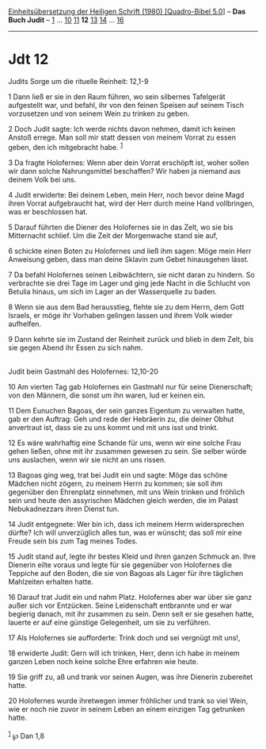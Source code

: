 :PROPERTIES:
:ID:       3d794e28-7bf9-4f6a-b283-8a09b555de2b
:END:
<<navbar>>
[[../index.html][Einheitsübersetzung der Heiligen Schrift (1980)
[Quadro-Bibel 5.0]]] -- *Das Buch Judit* -- [[file:Jdt_1.html][1]] ...
[[file:Jdt_10.html][10]] [[file:Jdt_11.html][11]] *12*
[[file:Jdt_13.html][13]] [[file:Jdt_14.html][14]] ...
[[file:Jdt_16.html][16]]

--------------

* Jdt 12
  :PROPERTIES:
  :CUSTOM_ID: jdt-12
  :END:

<<verses>>

<<v1>>
**** Judits Sorge um die rituelle Reinheit: 12,1-9
     :PROPERTIES:
     :CUSTOM_ID: judits-sorge-um-die-rituelle-reinheit-121-9
     :END:
1 Dann ließ er sie in den Raum führen, wo sein silbernes Tafelgerät
aufgestellt war, und befahl, ihr von den feinen Speisen auf seinem Tisch
vorzusetzen und von seinem Wein zu trinken zu geben.

<<v2>>
2 Doch Judit sagte: Ich werde nichts davon nehmen, damit ich keinen
Anstoß errege. Man soll mir statt dessen von meinem Vorrat zu essen
geben, den ich mitgebracht habe. ^{[[#fn1][1]]}

<<v3>>
3 Da fragte Holofernes: Wenn aber dein Vorrat erschöpft ist, woher
sollen wir dann solche Nahrungsmittel beschaffen? Wir haben ja niemand
aus deinem Volk bei uns.

<<v4>>
4 Judit erwiderte: Bei deinem Leben, mein Herr, noch bevor deine Magd
ihren Vorrat aufgebraucht hat, wird der Herr durch meine Hand
vollbringen, was er beschlossen hat.

<<v5>>
5 Darauf führten die Diener des Holofernes sie in das Zelt, wo sie bis
Mitternacht schlief. Um die Zeit der Morgenwache stand sie auf,

<<v6>>
6 schickte einen Boten zu Holofernes und ließ ihm sagen: Möge mein Herr
Anweisung geben, dass man deine Sklavin zum Gebet hinausgehen lässt.

<<v7>>
7 Da befahl Holofernes seinen Leibwächtern, sie nicht daran zu hindern.
So verbrachte sie drei Tage im Lager und ging jede Nacht in die Schlucht
von Betulia hinaus, um sich im Lager an der Wasserquelle zu baden.

<<v8>>
8 Wenn sie aus dem Bad herausstieg, flehte sie zu dem Herrn, dem Gott
Israels, er möge ihr Vorhaben gelingen lassen und ihrem Volk wieder
aufhelfen.

<<v9>>
9 Dann kehrte sie im Zustand der Reinheit zurück und blieb in dem Zelt,
bis sie gegen Abend ihr Essen zu sich nahm.\\
\\

<<v10>>
**** Judit beim Gastmahl des Holofernes: 12,10-20
     :PROPERTIES:
     :CUSTOM_ID: judit-beim-gastmahl-des-holofernes-1210-20
     :END:
10 Am vierten Tag gab Holofernes ein Gastmahl nur für seine
Dienerschaft; von den Männern, die sonst um ihn waren, lud er keinen
ein.

<<v11>>
11 Dem Eunuchen Bagoas, der sein ganzes Eigentum zu verwalten hatte, gab
er den Auftrag: Geh und rede der Hebräerin zu, die deiner Obhut
anvertraut ist, dass sie zu uns kommt und mit uns isst und trinkt.

<<v12>>
12 Es wäre wahrhaftig eine Schande für uns, wenn wir eine solche Frau
gehen ließen, ohne mit ihr zusammen gewesen zu sein. Sie selber würde
uns auslachen, wenn wir sie nicht an uns rissen.

<<v13>>
13 Bagoas ging weg, trat bei Judit ein und sagte: Möge das schöne
Mädchen nicht zögern, zu meinem Herrn zu kommen; sie soll ihm gegenüber
den Ehrenplatz einnehmen, mit uns Wein trinken und fröhlich sein und
heute den assyrischen Mädchen gleich werden, die im Palast
Nebukadnezzars ihren Dienst tun.

<<v14>>
14 Judit entgegnete: Wer bin ich, dass ich meinem Herrn widersprechen
dürfte? Ich will unverzüglich alles tun, was er wünscht; das soll mir
eine Freude sein bis zum Tag meines Todes.

<<v15>>
15 Judit stand auf, legte ihr bestes Kleid und ihren ganzen Schmuck an.
Ihre Dienerin eilte voraus und legte für sie gegenüber von Holofernes
die Teppiche auf den Boden, die sie von Bagoas als Lager für ihre
täglichen Mahlzeiten erhalten hatte.

<<v16>>
16 Darauf trat Judit ein und nahm Platz. Holofernes aber war über sie
ganz außer sich vor Entzücken. Seine Leidenschaft entbrannte und er war
begierig danach, mit ihr zusammen zu sein. Denn seit er sie gesehen
hatte, lauerte er auf eine günstige Gelegenheit, um sie zu verführen.

<<v17>>
17 Als Holofernes sie aufforderte: Trink doch und sei vergnügt mit uns!,

<<v18>>
18 erwiderte Judit: Gern will ich trinken, Herr, denn ich habe in meinem
ganzen Leben noch keine solche Ehre erfahren wie heute.

<<v19>>
19 Sie griff zu, aß und trank vor seinen Augen, was ihre Dienerin
zubereitet hatte.

<<v20>>
20 Holofernes wurde ihretwegen immer fröhlicher und trank so viel Wein,
wie er noch nie zuvor in seinem Leben an einem einzigen Tag getrunken
hatte.\\
\\

^{[[#fnm1][1]]} ℘ Dan 1,8
